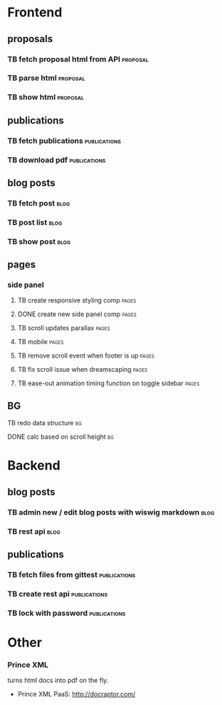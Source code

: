* Frontend
** proposals
*** TB  fetch proposal html from API                               :proposal:
    SCHEDULED: <2018-01-08 Mon>
*** TB  parse html                                                 :proposal:
    SCHEDULED: <2018-01-08 Mon>
*** TB  show html                                                  :proposal:
    SCHEDULED: <2018-01-08 Mon>

** publications
*** TB fetch publications                                      :publications:
    SCHEDULED: <2018-01-06 Sat>
*** TB download pdf                                            :publications:
    SCHEDULED: <2018-01-06 Sat>

** blog posts
*** TB fetch post                                                      :blog:
    SCHEDULED: <2018-01-05 Fri>
*** TB post list                                                       :blog:
    SCHEDULED: <2018-01-05 Fri>
*** TB show post                                                       :blog:
    SCHEDULED: <2018-01-05 Fri>

** pages
*** side panel
**** TB create responsive styling comp                                :pages:
     SCHEDULED: <2018-01-04 Thu>
**** DONE create new side panel comp                                  :pages:
     CLOSED: [2018-01-04 Thu 16:34] SCHEDULED: <2018-01-04 Thu>
**** TB scroll updates parallax                                       :pages:
     SCHEDULED: <2018-01-04 Thu>
**** TB mobile                                                        :pages:
     SCHEDULED: <2018-01-04 Thu>
**** TB remove scroll event when footer is up                         :pages:
     SCHEDULED: <2018-01-04 Thu>
**** TB fix scroll issue when dreamscaping                            :pages:
     SCHEDULED: <2018-01-04 Thu>
**** TB ease-out animation timing function on toggle sidebar          :pages:
     SCHEDULED: <2018-01-04 Thu>
** BG
**** TB redo data structure                                              :bg:
     SCHEDULED: <2018-01-04 Thu>
**** DONE calc based on scroll height                                    :bg:
     CLOSED: [2018-01-04 Thu 16:41] SCHEDULED: <2018-01-04 Thu>

* Backend
** blog posts
*** TB admin new / edit blog posts with wiswig markdown                :blog:
    SCHEDULED: <2018-01-05 Fri>
*** TB rest api                                                        :blog:
    SCHEDULED: <2018-01-05 Fri>

** publications
*** TB fetch files from gittest                                :publications:
    SCHEDULED: <2018-01-06 Sat>
*** TB create rest api                                         :publications:
    SCHEDULED: <2018-01-06 Sat>
*** TB lock with password                                      :publications:
    SCHEDULED: <2018-01-06 Sat>

* Other
*** Prince XML
turns html docs into pdf on the fly.
- Prince XML PaaS: http://docraptor.com/

